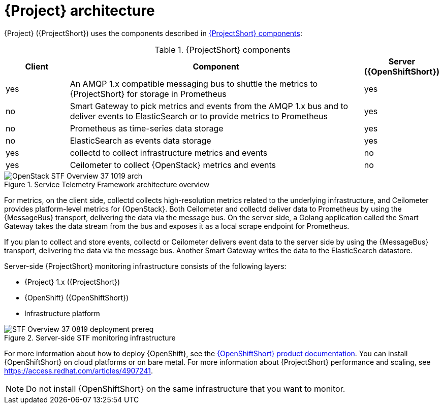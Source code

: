 // Module included in the following assemblies:
//
// <List assemblies here, each on a new line>
:appendix-caption: Appendix
// This module can be included from assemblies using the following include statement:
// include::<path>/con_architecture.adoc[leveloffset=+1]

// The file name and the ID are based on the module title. For example:
// * file name: con_my-concept-module-a.adoc
// * ID: [id='con_my-concept-module-a_{context}']
// * Title: = My concept module A
//
// The ID is used as an anchor for linking to the module. Avoid changing
// it after the module has been published to ensure existing links are not
// broken.
//
// The `context` attribute enables module reuse. Every module's ID includes
// {context}, which ensures that the module has a unique ID even if it is
// reused multiple times in a guide.
//
// In the title, include nouns that are used in the body text. This helps
// readers and search engines find information quickly.
// Do not start the title with a verb. See also _Wording of headings_
// in _The IBM Style Guide_.
[id="architecture_{context}"]
= {Project} architecture

{Project} ({ProjectShort}) uses the components described in xref:table-stf-components[]:

[[table-stf-components]]
.{ProjectShort} components
[cols="15,70,15"]
|===
|Client |Component |Server ({OpenShiftShort})

|yes
|An AMQP 1.x compatible messaging bus to shuttle the metrics to {ProjectShort} for storage in Prometheus
|yes

|no
|Smart Gateway to pick metrics and events from the AMQP 1.x bus and to deliver events to ElasticSearch or to provide metrics to Prometheus
|yes

|no
|Prometheus as time-series data storage
|yes

|no
|ElasticSearch as events data storage
|yes

|yes
|collectd to collect infrastructure metrics and events
|no

|yes
|Ceilometer to collect {OpenStack} metrics and events
|no

|===


[[osp-stf-overview]]
.Service Telemetry Framework architecture overview
image::OpenStack_STF_Overview_37_1019_arch.png[]

ifeval::["{build}" == "downstream"]

[NOTE]
The {Project} data collection components, collectd and Ceilometer, and the transport components, {MessageBus} and Smart Gateway, are fully supported. The data storage components, Prometheus and ElasticSearch, including the Operator artifacts, and visualization component Grafana are community-supported, and are not officially supported.

endif::[]

For metrics, on the client side, collectd collects high-resolution metrics related to the underlying infrastructure, and Ceilometer provides platform-level metrics for {OpenStack}. Both Ceilometer and collectd deliver data to Prometheus by using the {MessageBus} transport, delivering the data via the message bus. On the server side, a Golang application called the Smart Gateway takes the data stream from the bus and exposes it as a local scrape endpoint for Prometheus.

If you plan to collect and store events, collectd or Ceilometer delivers event data to the server side by using the {MessageBus} transport, delivering the data via the message bus. Another Smart Gateway writes the data to the ElasticSearch datastore.

Server-side {ProjectShort} monitoring infrastructure consists of the following layers:

* {Project} 1.x ({ProjectShort})
* {OpenShift} ({OpenShiftShort})
* Infrastructure platform

[[osp-stf-server-side-monitoring]]
.Server-side STF monitoring infrastructure
image::STF_Overview_37_0819_deployment_prereq.png[]

For more information about how to deploy {OpenShift}, see the  https://access.redhat.com/documentation/en-us/openshift_container_platform/{SupportedOpenShiftVersion}/[{OpenShiftShort} product documentation]. You can install {OpenShiftShort} on cloud platforms or on bare metal.
For more information about {ProjectShort} performance and scaling, see https://access.redhat.com/articles/4907241.

[NOTE]
Do not install {OpenShiftShort} on the same infrastructure that you want to monitor.
